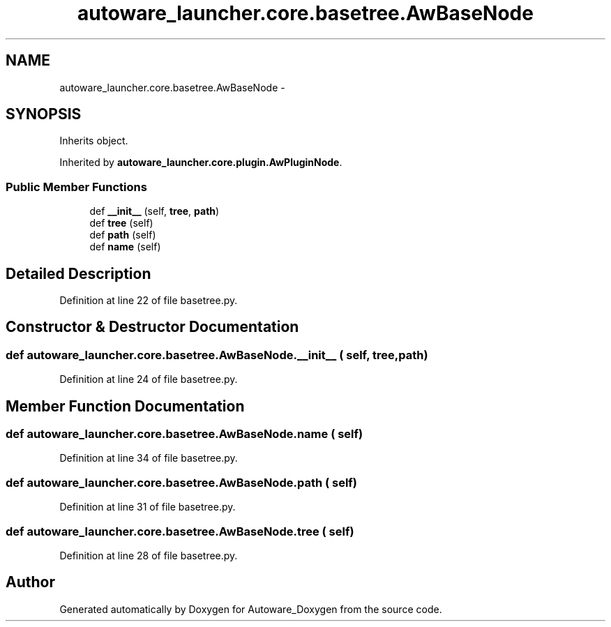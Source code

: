 .TH "autoware_launcher.core.basetree.AwBaseNode" 3 "Fri May 22 2020" "Autoware_Doxygen" \" -*- nroff -*-
.ad l
.nh
.SH NAME
autoware_launcher.core.basetree.AwBaseNode \- 
.SH SYNOPSIS
.br
.PP
.PP
Inherits object\&.
.PP
Inherited by \fBautoware_launcher\&.core\&.plugin\&.AwPluginNode\fP\&.
.SS "Public Member Functions"

.in +1c
.ti -1c
.RI "def \fB__init__\fP (self, \fBtree\fP, \fBpath\fP)"
.br
.ti -1c
.RI "def \fBtree\fP (self)"
.br
.ti -1c
.RI "def \fBpath\fP (self)"
.br
.ti -1c
.RI "def \fBname\fP (self)"
.br
.in -1c
.SH "Detailed Description"
.PP 
Definition at line 22 of file basetree\&.py\&.
.SH "Constructor & Destructor Documentation"
.PP 
.SS "def autoware_launcher\&.core\&.basetree\&.AwBaseNode\&.__init__ ( self,  tree,  path)"

.PP
Definition at line 24 of file basetree\&.py\&.
.SH "Member Function Documentation"
.PP 
.SS "def autoware_launcher\&.core\&.basetree\&.AwBaseNode\&.name ( self)"

.PP
Definition at line 34 of file basetree\&.py\&.
.SS "def autoware_launcher\&.core\&.basetree\&.AwBaseNode\&.path ( self)"

.PP
Definition at line 31 of file basetree\&.py\&.
.SS "def autoware_launcher\&.core\&.basetree\&.AwBaseNode\&.tree ( self)"

.PP
Definition at line 28 of file basetree\&.py\&.

.SH "Author"
.PP 
Generated automatically by Doxygen for Autoware_Doxygen from the source code\&.
